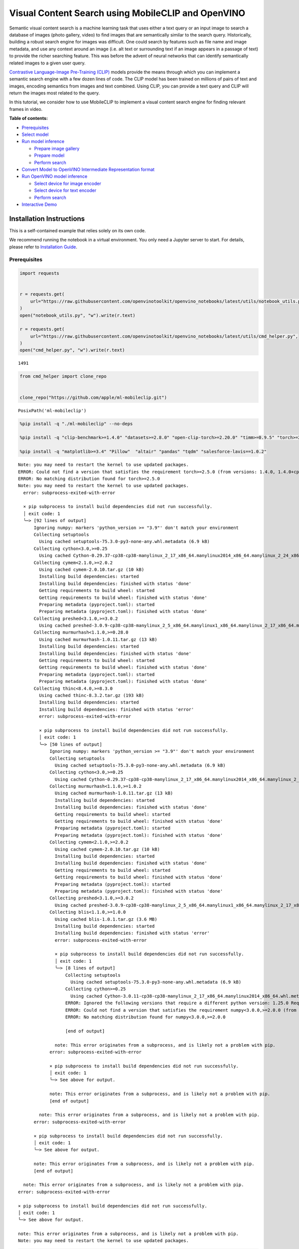 Visual Content Search using MobileCLIP and OpenVINO
===================================================

Semantic visual content search is a machine learning task that uses
either a text query or an input image to search a database of images
(photo gallery, video) to find images that are semantically similar to
the search query. Historically, building a robust search engine for
images was difficult. One could search by features such as file name and
image metadata, and use any context around an image (i.e. alt text or
surrounding text if an image appears in a passage of text) to provide
the richer searching feature. This was before the advent of neural
networks that can identify semantically related images to a given user
query.

`Contrastive Language-Image Pre-Training
(CLIP) <https://arxiv.org/abs/2103.00020>`__ models provide the means
through which you can implement a semantic search engine with a few
dozen lines of code. The CLIP model has been trained on millions of
pairs of text and images, encoding semantics from images and text
combined. Using CLIP, you can provide a text query and CLIP will return
the images most related to the query.

In this tutorial, we consider how to use MobileCLIP to implement a
visual content search engine for finding relevant frames in video.

**Table of contents:**

-  `Prerequisites <#prerequisites>`__
-  `Select model <#select-model>`__
-  `Run model inference <#run-model-inference>`__

   -  `Prepare image gallery <#prepare-image-gallery>`__
   -  `Prepare model <#prepare-model>`__
   -  `Perform search <#perform-search>`__

-  `Convert Model to OpenVINO Intermediate Representation
   format <#convert-model-to-openvino-intermediate-representation-format>`__
-  `Run OpenVINO model inference <#run-openvino-model-inference>`__

   -  `Select device for image
      encoder <#select-device-for-image-encoder>`__
   -  `Select device for text
      encoder <#select-device-for-text-encoder>`__
   -  `Perform search <#perform-search>`__

-  `Interactive Demo <#interactive-demo>`__

Installation Instructions
~~~~~~~~~~~~~~~~~~~~~~~~~

This is a self-contained example that relies solely on its own code.

We recommend running the notebook in a virtual environment. You only
need a Jupyter server to start. For details, please refer to
`Installation
Guide <https://github.com/openvinotoolkit/openvino_notebooks/blob/latest/README.md#-installation-guide>`__.

Prerequisites
-------------



.. code:: ipython3

    import requests


    r = requests.get(
        url="https://raw.githubusercontent.com/openvinotoolkit/openvino_notebooks/latest/utils/notebook_utils.py",
    )
    open("notebook_utils.py", "w").write(r.text)

    r = requests.get(
        url="https://raw.githubusercontent.com/openvinotoolkit/openvino_notebooks/latest/utils/cmd_helper.py",
    )
    open("cmd_helper.py", "w").write(r.text)




.. parsed-literal::

    1491



.. code:: ipython3

    from cmd_helper import clone_repo


    clone_repo("https://github.com/apple/ml-mobileclip.git")




.. parsed-literal::

    PosixPath('ml-mobileclip')



.. code:: ipython3

    %pip install -q "./ml-mobileclip" --no-deps

    %pip install -q "clip-benchmark>=1.4.0" "datasets>=2.8.0" "open-clip-torch>=2.20.0" "timm>=0.9.5" "torch>=2.5.0" "torchvision>=0.20.0" --extra-index-url https://download.pytorch.org/whl/cpu

    %pip install -q "matplotlib>=3.4" "Pillow"  "altair" "pandas" "tqdm" "salesforce-lavis==1.0.2"


.. parsed-literal::

    Note: you may need to restart the kernel to use updated packages.
    ERROR: Could not find a version that satisfies the requirement torch>=2.5.0 (from versions: 1.4.0, 1.4.0+cpu, 1.5.0, 1.5.0+cpu, 1.5.1, 1.5.1+cpu, 1.6.0, 1.6.0+cpu, 1.7.0, 1.7.0+cpu, 1.7.1, 1.7.1+cpu, 1.8.0, 1.8.0+cpu, 1.8.1, 1.8.1+cpu, 1.9.0, 1.9.0+cpu, 1.9.1, 1.9.1+cpu, 1.10.0, 1.10.0+cpu, 1.10.1, 1.10.1+cpu, 1.10.2, 1.10.2+cpu, 1.11.0, 1.11.0+cpu, 1.12.0, 1.12.0+cpu, 1.12.1, 1.12.1+cpu, 1.13.0, 1.13.0+cpu, 1.13.1, 1.13.1+cpu, 2.0.0, 2.0.0+cpu, 2.0.1, 2.0.1+cpu, 2.1.0, 2.1.0+cpu, 2.1.1, 2.1.1+cpu, 2.1.2, 2.1.2+cpu, 2.2.0, 2.2.0+cpu, 2.2.1, 2.2.1+cpu, 2.2.2, 2.2.2+cpu, 2.3.0, 2.3.0+cpu, 2.3.1, 2.3.1+cpu, 2.4.0, 2.4.0+cpu, 2.4.1, 2.4.1+cpu)
    ERROR: No matching distribution found for torch>=2.5.0
    Note: you may need to restart the kernel to use updated packages.
      error: subprocess-exited-with-error

      × pip subprocess to install build dependencies did not run successfully.
      │ exit code: 1
      ╰─> [92 lines of output]
          Ignoring numpy: markers 'python_version >= "3.9"' don't match your environment
          Collecting setuptools
            Using cached setuptools-75.3.0-py3-none-any.whl.metadata (6.9 kB)
          Collecting cython<3.0,>=0.25
            Using cached Cython-0.29.37-cp38-cp38-manylinux_2_17_x86_64.manylinux2014_x86_64.manylinux_2_24_x86_64.whl.metadata (3.1 kB)
          Collecting cymem<2.1.0,>=2.0.2
            Using cached cymem-2.0.10.tar.gz (10 kB)
            Installing build dependencies: started
            Installing build dependencies: finished with status 'done'
            Getting requirements to build wheel: started
            Getting requirements to build wheel: finished with status 'done'
            Preparing metadata (pyproject.toml): started
            Preparing metadata (pyproject.toml): finished with status 'done'
          Collecting preshed<3.1.0,>=3.0.2
            Using cached preshed-3.0.9-cp38-cp38-manylinux_2_5_x86_64.manylinux1_x86_64.manylinux_2_17_x86_64.manylinux2014_x86_64.whl.metadata (2.2 kB)
          Collecting murmurhash<1.1.0,>=0.28.0
            Using cached murmurhash-1.0.11.tar.gz (13 kB)
            Installing build dependencies: started
            Installing build dependencies: finished with status 'done'
            Getting requirements to build wheel: started
            Getting requirements to build wheel: finished with status 'done'
            Preparing metadata (pyproject.toml): started
            Preparing metadata (pyproject.toml): finished with status 'done'
          Collecting thinc<8.4.0,>=8.3.0
            Using cached thinc-8.3.2.tar.gz (193 kB)
            Installing build dependencies: started
            Installing build dependencies: finished with status 'error'
            error: subprocess-exited-with-error

            × pip subprocess to install build dependencies did not run successfully.
            │ exit code: 1
            ╰─> [50 lines of output]
                Ignoring numpy: markers 'python_version >= "3.9"' don't match your environment
                Collecting setuptools
                  Using cached setuptools-75.3.0-py3-none-any.whl.metadata (6.9 kB)
                Collecting cython<3.0,>=0.25
                  Using cached Cython-0.29.37-cp38-cp38-manylinux_2_17_x86_64.manylinux2014_x86_64.manylinux_2_24_x86_64.whl.metadata (3.1 kB)
                Collecting murmurhash<1.1.0,>=1.0.2
                  Using cached murmurhash-1.0.11.tar.gz (13 kB)
                  Installing build dependencies: started
                  Installing build dependencies: finished with status 'done'
                  Getting requirements to build wheel: started
                  Getting requirements to build wheel: finished with status 'done'
                  Preparing metadata (pyproject.toml): started
                  Preparing metadata (pyproject.toml): finished with status 'done'
                Collecting cymem<2.1.0,>=2.0.2
                  Using cached cymem-2.0.10.tar.gz (10 kB)
                  Installing build dependencies: started
                  Installing build dependencies: finished with status 'done'
                  Getting requirements to build wheel: started
                  Getting requirements to build wheel: finished with status 'done'
                  Preparing metadata (pyproject.toml): started
                  Preparing metadata (pyproject.toml): finished with status 'done'
                Collecting preshed<3.1.0,>=3.0.2
                  Using cached preshed-3.0.9-cp38-cp38-manylinux_2_5_x86_64.manylinux1_x86_64.manylinux_2_17_x86_64.manylinux2014_x86_64.whl.metadata (2.2 kB)
                Collecting blis<1.1.0,>=1.0.0
                  Using cached blis-1.0.1.tar.gz (3.6 MB)
                  Installing build dependencies: started
                  Installing build dependencies: finished with status 'error'
                  error: subprocess-exited-with-error

                  × pip subprocess to install build dependencies did not run successfully.
                  │ exit code: 1
                  ╰─> [8 lines of output]
                      Collecting setuptools
                        Using cached setuptools-75.3.0-py3-none-any.whl.metadata (6.9 kB)
                      Collecting cython>=0.25
                        Using cached Cython-3.0.11-cp38-cp38-manylinux_2_17_x86_64.manylinux2014_x86_64.whl.metadata (3.2 kB)
                      ERROR: Ignored the following versions that require a different python version: 1.25.0 Requires-Python >=3.9; 1.25.1 Requires-Python >=3.9; 1.25.2 Requires-Python >=3.9; 1.26.0 Requires-Python <3.13,>=3.9; 1.26.1 Requires-Python <3.13,>=3.9; 1.26.2 Requires-Python >=3.9; 1.26.3 Requires-Python >=3.9; 1.26.4 Requires-Python >=3.9; 2.0.0 Requires-Python >=3.9; 2.0.1 Requires-Python >=3.9; 2.0.2 Requires-Python >=3.9; 2.1.0 Requires-Python >=3.10; 2.1.0rc1 Requires-Python >=3.10; 2.1.1 Requires-Python >=3.10; 2.1.2 Requires-Python >=3.10; 2.1.3 Requires-Python >=3.10; 2.2.0 Requires-Python >=3.10; 2.2.0rc1 Requires-Python >=3.10; 75.4.0 Requires-Python >=3.9; 75.5.0 Requires-Python >=3.9; 75.6.0 Requires-Python >=3.9
                      ERROR: Could not find a version that satisfies the requirement numpy<3.0.0,>=2.0.0 (from versions: 1.3.0, 1.4.1, 1.5.0, 1.5.1, 1.6.0, 1.6.1, 1.6.2, 1.7.0, 1.7.1, 1.7.2, 1.8.0, 1.8.1, 1.8.2, 1.9.0, 1.9.1, 1.9.2, 1.9.3, 1.10.0.post2, 1.10.1, 1.10.2, 1.10.4, 1.11.0, 1.11.1, 1.11.2, 1.11.3, 1.12.0, 1.12.1, 1.13.0, 1.13.1, 1.13.3, 1.14.0, 1.14.1, 1.14.2, 1.14.3, 1.14.4, 1.14.5, 1.14.6, 1.15.0, 1.15.1, 1.15.2, 1.15.3, 1.15.4, 1.16.0, 1.16.1, 1.16.2, 1.16.3, 1.16.4, 1.16.5, 1.16.6, 1.17.0, 1.17.1, 1.17.2, 1.17.3, 1.17.4, 1.17.5, 1.18.0, 1.18.1, 1.18.2, 1.18.3, 1.18.4, 1.18.5, 1.19.0, 1.19.1, 1.19.2, 1.19.3, 1.19.4, 1.19.5, 1.20.0, 1.20.1, 1.20.2, 1.20.3, 1.21.0, 1.21.1, 1.21.2, 1.21.3, 1.21.4, 1.21.5, 1.21.6, 1.22.0, 1.22.1, 1.22.2, 1.22.3, 1.22.4, 1.23.0, 1.23.1, 1.23.2, 1.23.3, 1.23.4, 1.23.5, 1.24.0, 1.24.1, 1.24.2, 1.24.3, 1.24.4)
                      ERROR: No matching distribution found for numpy<3.0.0,>=2.0.0

                      [end of output]

                  note: This error originates from a subprocess, and is likely not a problem with pip.
                error: subprocess-exited-with-error

                × pip subprocess to install build dependencies did not run successfully.
                │ exit code: 1
                ╰─> See above for output.

                note: This error originates from a subprocess, and is likely not a problem with pip.
                [end of output]

            note: This error originates from a subprocess, and is likely not a problem with pip.
          error: subprocess-exited-with-error

          × pip subprocess to install build dependencies did not run successfully.
          │ exit code: 1
          ╰─> See above for output.

          note: This error originates from a subprocess, and is likely not a problem with pip.
          [end of output]

      note: This error originates from a subprocess, and is likely not a problem with pip.
    error: subprocess-exited-with-error

    × pip subprocess to install build dependencies did not run successfully.
    │ exit code: 1
    ╰─> See above for output.

    note: This error originates from a subprocess, and is likely not a problem with pip.
    Note: you may need to restart the kernel to use updated packages.


.. code:: ipython3

    %pip install -q "git+https://github.com/huggingface/optimum-intel.git" "openvino>=2024.0.0" "altair" "opencv-python" "opencv-contrib-python" "gradio>=4.19"


.. parsed-literal::

    Note: you may need to restart the kernel to use updated packages.


Select model
------------



For starting work, we should select model that will be used in our
demonstration. By default, we will use the MobileCLIP model, but for
comparison purposes, you can select different models among:

-  **CLIP** - CLIP (Contrastive Language-Image Pre-Training) is a neural
   network trained on various (image, text) pairs. It can be instructed
   in natural language to predict the most relevant text snippet, given
   an image, without directly optimizing for the task. CLIP uses a
   `ViT <https://arxiv.org/abs/2010.11929>`__ like transformer to get
   visual features and a causal language model to get the text features.
   The text and visual features are then projected into a latent space
   with identical dimensions. The dot product between the projected
   image and text features is then used as a similarity score. You can
   find more information about this model in the `research
   paper <https://arxiv.org/abs/2103.00020>`__, `OpenAI
   blog <https://openai.com/blog/clip/>`__, `model
   card <https://github.com/openai/CLIP/blob/main/model-card.md>`__ and
   GitHub `repository <https://github.com/openai/CLIP>`__.
-  **SigLIP** - The SigLIP model was proposed in `Sigmoid Loss for
   Language Image Pre-Training <https://arxiv.org/abs/2303.15343>`__.
   SigLIP proposes to replace the loss function used in
   `CLIP <https://github.com/openai/CLIP>`__ (Contrastive Language–Image
   Pre-training) by a simple pairwise sigmoid loss. This results in
   better performance in terms of zero-shot classification accuracy on
   ImageNet. You can find more information about this model in the
   `research paper <https://arxiv.org/abs/2303.15343>`__ and `GitHub
   repository <https://github.com/google-research/big_vision>`__,
-  **MobileCLIP** - MobileCLIP – a new family of efficient image-text
   models optimized for runtime performance along with a novel and
   efficient training approach, namely multi-modal reinforced training.
   The smallest variant MobileCLIP-S0 obtains similar zero-shot
   performance as OpenAI’s CLIP ViT-b16 model while being several times
   faster and 2.8x smaller. More details about model can be found in
   `research paper <https://arxiv.org/pdf/2311.17049.pdf>`__ and `GitHub
   repository <https://github.com/apple/ml-mobileclip>`__.
-  **BLIP-2** - BLIP2 was introduced in the paper `BLIP-2: Bootstrapping
   Language-Image Pre-training with Frozen Image Encoders and Large
   Language Models <https://arxiv.org/abs/2301.12597>`__ by Li et
   al. and first released in this
   `repository <https://github.com/salesforce/LAVIS/tree/main/projects/blip2>`__.
   It is a generic and efficient pre-training strategy that easily
   harvests development of pretrained vision models and large language
   models (LLMs) for vision-language pretraining. BLIP-2 consists of 3
   models: a CLIP-like image encoder, a Querying Transformer (Q-Former)
   and a large language model.

.. code:: ipython3

    from pathlib import Path

    import ipywidgets as widgets


    model_dir = Path("checkpoints")


    def default_image_probs(image_features, text_features):
        image_probs = (100.0 * text_features @ image_features.T).softmax(dim=-1)
        return image_probs


    def blip2_image_probs(image_features, text_features):
        image_probs = image_features[:, 0, :] @ text_features[:, 0, :].t()
        return image_probs


    supported_models = {
        "MobileCLIP": {
            "mobileclip_s0": {
                "model_name": "mobileclip_s0",
                "pretrained": model_dir / "mobileclip_s0.pt",
                "url": "https://docs-assets.developer.apple.com/ml-research/datasets/mobileclip/mobileclip_s0.pt",
                "image_size": 256,
                "image_probs": default_image_probs,
            },
            "mobileclip_s1": {
                "model_name": "mobileclip_s1",
                "pretrained": model_dir / "mobileclip_s1.pt",
                "url": "https://docs-assets.developer.apple.com/ml-research/datasets/mobileclip/mobileclip_s1.pt",
                "image_size": 256,
                "image_probs": default_image_probs,
            },
            "mobileclip_s2": {
                "model_name": "mobileclip_s0",
                "pretrained": model_dir / "mobileclip_s2.pt",
                "url": "https://docs-assets.developer.apple.com/ml-research/datasets/mobileclip/mobileclip_s2.pt",
                "image_size": 256,
                "image_probs": default_image_probs,
            },
            "mobileclip_b": {
                "model_name": "mobileclip_b",
                "pretrained": model_dir / "mobileclip_b.pt",
                "url": "https://docs-assets.developer.apple.com/ml-research/datasets/mobileclip/mobileclip_b.pt",
                "image_size": 224,
                "image_probs": default_image_probs,
            },
            "mobileclip_blt": {
                "model_name": "mobileclip_b",
                "pretrained": model_dir / "mobileclip_blt.pt",
                "url": "https://docs-assets.developer.apple.com/ml-research/datasets/mobileclip/mobileclip_blt.pt",
                "image_size": 224,
                "image_probs": default_image_probs,
            },
        },
        "CLIP": {
            "clip-vit-b-32": {
                "model_name": "ViT-B-32",
                "pretrained": "laion2b_s34b_b79k",
                "image_size": 224,
                "image_probs": default_image_probs,
            },
            "clip-vit-b-16": {
                "model_name": "ViT-B-16",
                "pretrained": "openai",
                "image_size": 224,
                "image_probs": default_image_probs,
            },
            "clip-vit-l-14": {
                "model_name": "ViT-L-14",
                "pretrained": "datacomp_xl_s13b_b90k",
                "image_size": 224,
                "image_probs": default_image_probs,
            },
            "clip-vit-h-14": {
                "model_name": "ViT-H-14",
                "pretrained": "laion2b_s32b_b79k",
                "image_size": 224,
                "image_probs": default_image_probs,
            },
        },
        "SigLIP": {
            "siglip-vit-b-16": {
                "model_name": "ViT-B-16-SigLIP",
                "pretrained": "webli",
                "image_size": 224,
                "image_probs": default_image_probs,
            },
            "siglip-vit-l-16": {
                "model_name": "ViT-L-16-SigLIP-256",
                "pretrained": "webli",
                "image_size": 256,
                "image_probs": default_image_probs,
            },
        },
        "Blip2": {
            "blip2_feature_extractor": {
                "model_name": "blip2_feature_extractor",
                "pretrained": "pretrain_vitL",
                "image_size": 224,
                "image_probs": blip2_image_probs,
            },
        },
    }


    model_type = widgets.Dropdown(options=supported_models.keys(), default="MobileCLIP", description="Model type:")
    model_type




.. parsed-literal::

    Dropdown(description='Model type:', options=('MobileCLIP', 'CLIP', 'SigLIP', 'Blip2'), value='MobileCLIP')



.. code:: ipython3

    available_models = supported_models[model_type.value]

    model_checkpoint = widgets.Dropdown(
        options=available_models.keys(),
        default=list(available_models),
        description="Model:",
    )

    model_checkpoint




.. parsed-literal::

    Dropdown(description='Model:', options=('mobileclip_s0', 'mobileclip_s1', 'mobileclip_s2', 'mobileclip_b', 'mo…



.. code:: ipython3

    from notebook_utils import download_file, device_widget

    model_config = available_models[model_checkpoint.value]

Run model inference
-------------------



Now, let’s see model in action. We will try to find image, where some
specific object is represented using embeddings. Embeddings are a
numeric representation of data such as text and images. The model
learned to encode semantics about the contents of images in embedding
format. This ability turns the model into a powerful for solving various
tasks including image-text retrieval. To reach our goal we should:

1. Calculate embeddings for all of the images in our dataset;
2. Calculate a text embedding for a user query (i.e. “black dog” or
   “car”);
3. Compare the text embedding to the image embeddings to find related
   embeddings.

The closer two embeddings are, the more similar the contents they
represent are.

Prepare image gallery
~~~~~~~~~~~~~~~~~~~~~



.. code:: ipython3

    from typing import List
    import matplotlib.pyplot as plt
    import numpy as np
    from PIL import Image


    def visualize_result(images: List, query: str = "", selected: List[int] = None):
        """
        Utility function for visualization classification results
        params:
          images (List[Image]) - list of images for visualization
          query (str) - title for visualization
          selected (List[int]) - list of selected image indices from images
        returns:
          matplotlib.Figure
        """
        figsize = (20, 5)
        fig, axs = plt.subplots(1, 4, figsize=figsize, sharex="all", sharey="all")
        fig.patch.set_facecolor("white")
        list_axes = list(axs.flat)
        if query:
            fig.suptitle(query, fontsize=20)
        for idx, a in enumerate(list_axes):
            a.set_xticklabels([])
            a.set_yticklabels([])
            a.get_xaxis().set_visible(False)
            a.get_yaxis().set_visible(False)
            a.grid(False)
            a.imshow(images[idx])
            if selected is not None and idx not in selected:
                mask = np.ones_like(np.array(images[idx]))
                a.imshow(mask, "jet", interpolation="none", alpha=0.75)
        return fig


    images_urls = [
        "https://github.com/openvinotoolkit/openvino_notebooks/assets/29454499/282ce53e-912d-41aa-ab48-2a001c022d74",
        "https://github.com/openvinotoolkit/openvino_notebooks/assets/29454499/9bb40168-82b5-4b11-ada6-d8df104c736c",
        "https://github.com/openvinotoolkit/openvino_notebooks/assets/29454499/0747b6db-12c3-4252-9a6a-057dcf8f3d4e",
        "https://storage.openvinotoolkit.org/repositories/openvino_notebooks/data/data/image/coco_bricks.png",
    ]
    image_names = ["red_panda.png", "cat.png", "raccoon.png", "dog.png"]
    sample_path = Path("data")
    sample_path.mkdir(parents=True, exist_ok=True)

    images = []
    for image_name, image_url in zip(image_names, images_urls):
        image_path = sample_path / image_name
        if not image_path.exists():
            download_file(image_url, filename=image_name, directory=sample_path)
        images.append(Image.open(image_path).convert("RGB").resize((640, 420)))

    input_labels = ["cat"]
    text_descriptions = [f"This is a photo of a {label}" for label in input_labels]

    visualize_result(images, "image gallery");



.. parsed-literal::

    red_panda.png:   0%|          | 0.00/50.6k [00:00<?, ?B/s]



.. parsed-literal::

    cat.png:   0%|          | 0.00/54.5k [00:00<?, ?B/s]



.. parsed-literal::

    raccoon.png:   0%|          | 0.00/106k [00:00<?, ?B/s]



.. parsed-literal::

    dog.png:   0%|          | 0.00/716k [00:00<?, ?B/s]



.. image:: mobileclip-video-search-with-output_files/mobileclip-video-search-with-output_12_4.png


Prepare model
~~~~~~~~~~~~~



The code bellow download model weights, create model class instance and
preprocessing utilities

.. code:: ipython3

    import torch


    class Blip2Model(torch.nn.Module):
        def __init__(self, ln_vision, visual_encoder, query_tokens, q_former, vision_proj, text_proj, tokenizer):
            super().__init__()
            self.ln_vision = ln_vision
            self.visual_encoder = visual_encoder
            self.query_tokens = query_tokens
            self.q_former = q_former
            self.vision_proj = vision_proj
            self.text_proj = text_proj
            self.tok = tokenizer

        def encode_image(self, image):
            image_embeds_frozen = self.ln_vision(self.visual_encoder(image))
            image_embeds_frozen = image_embeds_frozen.float()
            image_atts = torch.ones(image_embeds_frozen.size()[:-1], dtype=torch.long)
            query_tokens = self.query_tokens.expand(image_embeds_frozen.shape[0], -1, -1)

            query_output = self.q_former.bert(
                query_embeds=query_tokens,
                encoder_hidden_states=image_embeds_frozen,
                encoder_attention_mask=image_atts,
                return_dict=True,
            )
            image_embeds = query_output.last_hidden_state
            image_features = self.vision_proj(image_embeds)

            return image_features

        def encode_text(self, input_ids, attention_mask):
            text_output = self.q_former.bert(
                input_ids,
                attention_mask=attention_mask,
                return_dict=True,
            )
            text_embeds = text_output.last_hidden_state
            text_features = self.text_proj(text_embeds)
            return text_features

        def tokenizer(self, text_descriptions):
            input_ids = self.tok(text_descriptions, return_tensors="pt", padding=True).input_ids
            attention_mask = self.tok(text_descriptions, return_tensors="pt", padding=True).attention_mask
            text = {"input_ids": input_ids, "attention_mask": attention_mask}
            return text

.. code:: ipython3

    import torch
    import time
    import mobileclip
    import open_clip

    # instantiate model
    model_name = model_config["model_name"]
    pretrained = model_config["pretrained"]

    if model_type.value == "MobileCLIP":
        model_dir.mkdir(exist_ok=True)
        model_url = model_config["url"]
        download_file(model_url, directory=model_dir)
        model, _, preprocess = mobileclip.create_model_and_transforms(model_name, pretrained=pretrained)
        tokenizer = mobileclip.get_tokenizer(model_name)
    elif model_type.value == "Blip2":
        from lavis.models import load_model_and_preprocess

        model, vis_processors, txt_processors = load_model_and_preprocess(name=model_name, model_type=pretrained, is_eval=True)
        model = Blip2Model(model.ln_vision, model.visual_encoder, model.query_tokens, model.Qformer, model.vision_proj, model.text_proj, model.tokenizer)
        preprocess = vis_processors["eval"]
        tokenizer = model.tokenizer
    else:
        model, _, preprocess = open_clip.create_model_and_transforms(model_name, pretrained=pretrained)
        tokenizer = open_clip.get_tokenizer(model_name)


.. parsed-literal::

    /opt/home/k8sworker/ci-ai/cibuilds/jobs/ov-notebook/jobs/OVNotebookOps/builds/835/archive/.workspace/scm/ov-notebook/.venv/lib/python3.8/site-packages/timm/models/layers/__init__.py:48: FutureWarning: Importing from timm.models.layers is deprecated, please import via timm.layers
      warnings.warn(f"Importing from {__name__} is deprecated, please import via timm.layers", FutureWarning)



.. parsed-literal::

    mobileclip_s0.pt:   0%|          | 0.00/206M [00:00<?, ?B/s]


.. parsed-literal::

    /opt/home/k8sworker/ci-ai/cibuilds/jobs/ov-notebook/jobs/OVNotebookOps/builds/835/archive/.workspace/scm/ov-notebook/notebooks/mobileclip-video-search/ml-mobileclip/mobileclip/__init__.py:75: FutureWarning: You are using `torch.load` with `weights_only=False` (the current default value), which uses the default pickle module implicitly. It is possible to construct malicious pickle data which will execute arbitrary code during unpickling (See https://github.com/pytorch/pytorch/blob/main/SECURITY.md#untrusted-models for more details). In a future release, the default value for `weights_only` will be flipped to `True`. This limits the functions that could be executed during unpickling. Arbitrary objects will no longer be allowed to be loaded via this mode unless they are explicitly allowlisted by the user via `torch.serialization.add_safe_globals`. We recommend you start setting `weights_only=True` for any use case where you don't have full control of the loaded file. Please open an issue on GitHub for any issues related to this experimental feature.
      chkpt = torch.load(pretrained)


Perform search
~~~~~~~~~~~~~~



.. code:: ipython3

    image_tensor = torch.stack([preprocess(image) for image in images])
    text = tokenizer(text_descriptions)
    image_probs_function = model_config["image_probs"]

    with torch.no_grad():
        # calculate image embeddings
        image_encoding_start = time.perf_counter()
        image_features = model.encode_image(image_tensor)
        image_encoding_end = time.perf_counter()
        print(f"Image encoding took {image_encoding_end - image_encoding_start:.3} ms")
        # calculate text embeddings
        text_encoding_start = time.perf_counter()
        text_features = model.encode_text(**text) if model_type.value == "Blip2" else model.encode_text(text)
        text_encoding_end = time.perf_counter()
        print(f"Text encoding took {text_encoding_end - text_encoding_start:.3} ms")

        image_features /= image_features.norm(dim=-1, keepdim=True)
        text_features /= text_features.norm(dim=-1, keepdim=True)
        image_probs = image_probs_function(image_features, text_features)
        selected_image = [torch.argmax(image_probs).item()]

    visualize_result(images, input_labels[0], selected_image);


.. parsed-literal::

    Image encoding took 0.116 ms
    Text encoding took 0.0123 ms



.. image:: mobileclip-video-search-with-output_files/mobileclip-video-search-with-output_17_1.png


Convert Model to OpenVINO Intermediate Representation format
------------------------------------------------------------



For best results with OpenVINO, it is recommended to convert the model
to OpenVINO IR format. OpenVINO supports PyTorch via Model conversion
API. To convert the PyTorch model to OpenVINO IR format we will use
``ov.convert_model`` of `model conversion
API <https://docs.openvino.ai/2024/openvino-workflow/model-preparation.html>`__.
The ``ov.convert_model`` Python function returns an OpenVINO Model
object ready to load on the device and start making predictions.

Our model consist from 2 parts - image encoder and text encoder that can
be used separately. Let’s convert each part to OpenVINO.

.. code:: ipython3

    import types
    import torch.nn.functional as F


    def se_block_forward(self, inputs):
        """Apply forward pass."""
        b, c, h, w = inputs.size()
        x = F.avg_pool2d(inputs, kernel_size=[8, 8])
        x = self.reduce(x)
        x = F.relu(x)
        x = self.expand(x)
        x = torch.sigmoid(x)
        x = x.view(-1, c, 1, 1)
        return inputs * x

.. code:: ipython3

    import openvino as ov
    import gc

    ov_models_dir = Path("ov_models")
    ov_models_dir.mkdir(exist_ok=True)

    image_encoder_path = ov_models_dir / f"{model_checkpoint.value}_im_encoder.xml"

    if not image_encoder_path.exists():
        if "mobileclip_s" in model_name:
            model.image_encoder.model.conv_exp.se.forward = types.MethodType(se_block_forward, model.image_encoder.model.conv_exp.se)
        model.forward = model.encode_image
        ov_image_encoder = ov.convert_model(
            model,
            example_input=image_tensor,
            input=[-1, 3, image_tensor.shape[2], image_tensor.shape[3]],
        )
        ov.save_model(ov_image_encoder, image_encoder_path)
        del ov_image_encoder
        gc.collect()

    text_encoder_path = ov_models_dir / f"{model_checkpoint.value}_text_encoder.xml"

    if not text_encoder_path.exists():
        model.forward = model.encode_text
        if model_type.value == "Blip2":
            ov_text_encoder = ov.convert_model(model, example_input=text)
        else:
            ov_text_encoder = ov.convert_model(model, example_input=text, input=[-1, text.shape[1]])
        ov.save_model(ov_text_encoder, text_encoder_path)
        del ov_text_encoder
        gc.collect()

    del model
    gc.collect();


.. parsed-literal::

    /opt/home/k8sworker/ci-ai/cibuilds/jobs/ov-notebook/jobs/OVNotebookOps/builds/835/archive/.workspace/scm/ov-notebook/notebooks/mobileclip-video-search/ml-mobileclip/mobileclip/modules/common/transformer.py:125: TracerWarning: Converting a tensor to a Python boolean might cause the trace to be incorrect. We can't record the data flow of Python values, so this value will be treated as a constant in the future. This means that the trace might not generalize to other inputs!
      if seq_len != self.num_embeddings:


Run OpenVINO model inference
----------------------------



Select device for image encoder
~~~~~~~~~~~~~~~~~~~~~~~~~~~~~~~



.. code:: ipython3

    core = ov.Core()

    device = device_widget()

    device




.. parsed-literal::

    Dropdown(description='Device:', index=1, options=('CPU', 'AUTO'), value='AUTO')



.. code:: ipython3

    ov_compiled_image_encoder = core.compile_model(image_encoder_path, device.value)
    ov_compiled_image_encoder(image_tensor);

Select device for text encoder
~~~~~~~~~~~~~~~~~~~~~~~~~~~~~~



.. code:: ipython3

    device




.. parsed-literal::

    Dropdown(description='Device:', index=1, options=('CPU', 'AUTO'), value='AUTO')



.. code:: ipython3

    ov_compiled_text_encoder = core.compile_model(text_encoder_path, device.value)
    ov_compiled_text_encoder(text);

Perform search
~~~~~~~~~~~~~~



.. code:: ipython3

    image_encoding_start = time.perf_counter()
    image_features = torch.from_numpy(ov_compiled_image_encoder(image_tensor)[0])
    image_encoding_end = time.perf_counter()
    print(f"Image encoding took {image_encoding_end - image_encoding_start:.3} ms")
    text_encoding_start = time.perf_counter()
    text_features = torch.from_numpy(ov_compiled_text_encoder(text)[0])
    text_encoding_end = time.perf_counter()
    print(f"Text encoding took {text_encoding_end - text_encoding_start:.3} ms")
    image_features /= image_features.norm(dim=-1, keepdim=True)
    text_features /= text_features.norm(dim=-1, keepdim=True)

    image_probs = image_probs_function(image_features, text_features)
    selected_image = [torch.argmax(image_probs).item()]

    visualize_result(images, input_labels[0], selected_image);


.. parsed-literal::

    Image encoding took 0.0284 ms
    Text encoding took 0.005 ms



.. image:: mobileclip-video-search-with-output_files/mobileclip-video-search-with-output_28_1.png


(optional) Translation model
~~~~~~~~~~~~~~~~~~~~~~~~~~~~

Since all text embedding models in this notebook natively supports input
in English only, we can insert a translation model in this pipeline to
support searching in Chinese.

-  **opus-mt-zh-en t** - This is a translation model developed by
   Language Technology Research Group at the University of Helsinki. It
   supports Chinese as source Language and English as target Language
   `model card <https://huggingface.co/Helsinki-NLP/opus-mt-zh-en>`__.

.. code:: ipython3

    from pathlib import Path

    cn2en_trans_model_path = "ov_models/cn2en_trans_model"
    cn2en_trans_model_id = "Helsinki-NLP/opus-mt-zh-en"

    if not Path(cn2en_trans_model_path).exists():
        !optimum-cli export openvino --model {cn2en_trans_model_id} --task text2text-generation-with-past --trust-remote-code {cn2en_trans_model_path}


.. parsed-literal::

    2024-12-10 02:25:36.467688: I tensorflow/core/util/port.cc:110] oneDNN custom operations are on. You may see slightly different numerical results due to floating-point round-off errors from different computation orders. To turn them off, set the environment variable `TF_ENABLE_ONEDNN_OPTS=0`.
    2024-12-10 02:25:36.491610: I tensorflow/core/platform/cpu_feature_guard.cc:182] This TensorFlow binary is optimized to use available CPU instructions in performance-critical operations.
    To enable the following instructions: AVX2 AVX512F AVX512_VNNI FMA, in other operations, rebuild TensorFlow with the appropriate compiler flags.
    /opt/home/k8sworker/ci-ai/cibuilds/jobs/ov-notebook/jobs/OVNotebookOps/builds/835/archive/.workspace/scm/ov-notebook/.venv/lib/python3.8/site-packages/transformers/models/marian/tokenization_marian.py:175: UserWarning: Recommended: pip install sacremoses.
      warnings.warn("Recommended: pip install sacremoses.")
    Moving the following attributes in the config to the generation config: {'max_length': 512, 'num_beams': 6, 'bad_words_ids': [[65000]]}. You are seeing this warning because you've set generation parameters in the model config, as opposed to in the generation config.
    `loss_type=None` was set in the config but it is unrecognised.Using the default loss: `ForCausalLMLoss`.
    /opt/home/k8sworker/ci-ai/cibuilds/jobs/ov-notebook/jobs/OVNotebookOps/builds/835/archive/.workspace/scm/ov-notebook/.venv/lib/python3.8/site-packages/transformers/models/marian/modeling_marian.py:207: TracerWarning: Converting a tensor to a Python boolean might cause the trace to be incorrect. We can't record the data flow of Python values, so this value will be treated as a constant in the future. This means that the trace might not generalize to other inputs!
      if attn_weights.size() != (bsz * self.num_heads, tgt_len, src_len):
    /opt/home/k8sworker/ci-ai/cibuilds/jobs/ov-notebook/jobs/OVNotebookOps/builds/835/archive/.workspace/scm/ov-notebook/.venv/lib/python3.8/site-packages/transformers/models/marian/modeling_marian.py:214: TracerWarning: Converting a tensor to a Python boolean might cause the trace to be incorrect. We can't record the data flow of Python values, so this value will be treated as a constant in the future. This means that the trace might not generalize to other inputs!
      if attention_mask.size() != (bsz, 1, tgt_len, src_len):
    /opt/home/k8sworker/ci-ai/cibuilds/jobs/ov-notebook/jobs/OVNotebookOps/builds/835/archive/.workspace/scm/ov-notebook/.venv/lib/python3.8/site-packages/transformers/models/marian/modeling_marian.py:246: TracerWarning: Converting a tensor to a Python boolean might cause the trace to be incorrect. We can't record the data flow of Python values, so this value will be treated as a constant in the future. This means that the trace might not generalize to other inputs!
      if attn_output.size() != (bsz * self.num_heads, tgt_len, self.head_dim):
    /opt/home/k8sworker/ci-ai/cibuilds/jobs/ov-notebook/jobs/OVNotebookOps/builds/835/archive/.workspace/scm/ov-notebook/.venv/lib/python3.8/site-packages/transformers/modeling_attn_mask_utils.py:88: TracerWarning: Converting a tensor to a Python boolean might cause the trace to be incorrect. We can't record the data flow of Python values, so this value will be treated as a constant in the future. This means that the trace might not generalize to other inputs!
      if input_shape[-1] > 1 or self.sliding_window is not None:
    /opt/home/k8sworker/ci-ai/cibuilds/jobs/ov-notebook/jobs/OVNotebookOps/builds/835/archive/.workspace/scm/ov-notebook/.venv/lib/python3.8/site-packages/transformers/modeling_attn_mask_utils.py:164: TracerWarning: Converting a tensor to a Python boolean might cause the trace to be incorrect. We can't record the data flow of Python values, so this value will be treated as a constant in the future. This means that the trace might not generalize to other inputs!
      if past_key_values_length > 0:
    /opt/home/k8sworker/ci-ai/cibuilds/jobs/ov-notebook/jobs/OVNotebookOps/builds/835/archive/.workspace/scm/ov-notebook/.venv/lib/python3.8/site-packages/transformers/models/marian/modeling_marian.py:166: TracerWarning: Converting a tensor to a Python boolean might cause the trace to be incorrect. We can't record the data flow of Python values, so this value will be treated as a constant in the future. This means that the trace might not generalize to other inputs!
      if (
    model.safetensors:   0%|                             | 0.00/312M [00:00<?, ?B/s]Exporting tokenizers to OpenVINO is not supported for tokenizers version > 0.19 and openvino version <= 2024.4. Please downgrade to tokenizers version <= 0.19 to export tokenizers to OpenVINO.
    model.safetensors: 100%|█████████████████████| 312M/312M [00:04<00:00, 71.1MB/s]


.. code:: ipython3

    from transformers import AutoTokenizer
    from optimum.intel import OVModelForSeq2SeqLM

    tr_tokenizer = AutoTokenizer.from_pretrained(cn2en_trans_model_path)
    tr_model = OVModelForSeq2SeqLM.from_pretrained(cn2en_trans_model_path)


.. parsed-literal::

    2024-12-10 02:26:01.092495: I tensorflow/core/util/port.cc:110] oneDNN custom operations are on. You may see slightly different numerical results due to floating-point round-off errors from different computation orders. To turn them off, set the environment variable `TF_ENABLE_ONEDNN_OPTS=0`.
    2024-12-10 02:26:01.118195: I tensorflow/core/platform/cpu_feature_guard.cc:182] This TensorFlow binary is optimized to use available CPU instructions in performance-critical operations.
    To enable the following instructions: AVX2 AVX512F AVX512_VNNI FMA, in other operations, rebuild TensorFlow with the appropriate compiler flags.
    /opt/home/k8sworker/ci-ai/cibuilds/jobs/ov-notebook/jobs/OVNotebookOps/builds/835/archive/.workspace/scm/ov-notebook/.venv/lib/python3.8/site-packages/transformers/models/marian/tokenization_marian.py:175: UserWarning: Recommended: pip install sacremoses.
      warnings.warn("Recommended: pip install sacremoses.")


Interactive Demo
----------------



In this part, you can try different supported by tutorial models in
searching frames in the video by text query or image. Upload video and
provide text query or reference image for search and model will find the
most relevant frames according to provided query. You can also try
querying in Chinese, and translation model will be triggered
automatically for Chinese-to-English translation. Please note, different
models can require different optimal threshold for search.

.. code:: ipython3

    import altair as alt
    import cv2
    import pandas as pd
    import torch
    from PIL import Image
    from torch.utils.data import DataLoader, Dataset
    from torchvision.transforms.functional import to_pil_image, to_tensor
    from torchvision.transforms import (
        CenterCrop,
        Compose,
        InterpolationMode,
        Resize,
        ToTensor,
    )
    from open_clip.transform import image_transform
    from typing import Optional


    current_device = device.value
    current_model = image_encoder_path.name.split("_im_encoder")[0]

    available_converted_models = [model_file.name.split("_im_encoder")[0] for model_file in ov_models_dir.glob("*_im_encoder.xml")]
    available_devices = list(core.available_devices) + ["AUTO"]

    download_file(
        "https://storage.openvinotoolkit.org/data/test_data/videos/car-detection.mp4",
        directory=sample_path,
    )
    download_file(
        "https://storage.openvinotoolkit.org/repositories/openvino_notebooks/data/data/video/Coco%20Walking%20in%20Berkeley.mp4",
        directory=sample_path,
        filename="coco.mp4",
    )


    def is_english(text):
        for char in text:
            if not char.isascii():
                return False
        return True


    def translate(text):
        if tr_tokenizer:
            t = tr_tokenizer(text, return_tensors="pt")
            r = tr_model.generate(**t)
            text = tr_tokenizer.decode(r[0][1:-1])
        return text


    def get_preprocess_probs_tokenizer(model_name):
        if "mobileclip" in model_name:
            resolution = supported_models["MobileCLIP"][model_name]["image_size"]
            resize_size = resolution
            centercrop_size = resolution
            aug_list = [
                Resize(
                    resize_size,
                    interpolation=InterpolationMode.BILINEAR,
                ),
                CenterCrop(centercrop_size),
                ToTensor(),
            ]
            preprocess = Compose(aug_list)
            tokenizer = mobileclip.get_tokenizer(supported_models["MobileCLIP"][model_name]["model_name"])
            image_probs = default_image_probs
        elif "blip2" in model_name:
            from lavis.models import load_model_and_preprocess

            model, vis_processors, txt_processors = load_model_and_preprocess(name=model_name, model_type=pretrained, is_eval=True)
            model = Blip2Model(model.ln_vision, model.visual_encoder, model.query_tokens, model.Qformer, model.vision_proj, model.text_proj, model.tokenizer)
            preprocess = vis_processors["eval"]
            tokenizer = model.tokenizer
            image_probs = blip2_image_probs
        else:
            model_configs = supported_models["SigLIP"] if "siglip" in model_name else supported_models["CLIP"]
            resize_size = model_configs[model_name]["image_size"]
            preprocess = image_transform((resize_size, resize_size), is_train=False, resize_mode="longest")
            tokenizer = open_clip.get_tokenizer(model_configs[model_name]["model_name"])
            image_probs = default_image_probs

        return preprocess, image_probs, tokenizer


    def run(
        path: str,
        text_search: str,
        image_search: Optional[Image.Image],
        model_name: str,
        device: str,
        thresh: float,
        stride: int,
        batch_size: int,
    ):
        assert path, "An input video should be provided"
        assert text_search is not None or image_search is not None, "A text or image query should be provided"
        global current_model
        global current_device
        global preprocess
        global tokenizer
        global ov_compiled_image_encoder
        global ov_compiled_text_encoder
        global image_probs_function

        if current_model != model_name or device != current_device:
            ov_compiled_image_encoder = core.compile_model(ov_models_dir / f"{model_name}_im_encoder.xml", device)
            ov_compiled_text_encoder = core.compile_model(ov_models_dir / f"{model_name}_text_encoder.xml", device)
            preprocess, image_probs_function, tokenizer = get_preprocess_probs_tokenizer(model_name)
            current_model = model_name
            current_device = device
        # Load video
        dataset = LoadVideo(path, transforms=preprocess, vid_stride=stride)
        dataloader = DataLoader(dataset, batch_size=batch_size, shuffle=False, num_workers=0)

        # Get image query features
        if image_search:
            image = preprocess(image_search).unsqueeze(0)
            query_features = torch.from_numpy(ov_compiled_image_encoder(image)[0])
            query_features /= query_features.norm(dim=-1, keepdim=True)
        # Get text query features
        else:
            if not is_english(text_search):
                text_search = translate(text_search)
                print(f"Translated input text: {text_search}")
            # Tokenize search phrase
            text = tokenizer([text_search])
            # Encode text query
            query_features = torch.from_numpy(ov_compiled_text_encoder(text)[0])
            query_features /= query_features.norm(dim=-1, keepdim=True)
        # Encode each frame and compare with query features
        matches = []
        matches_probs = []
        res = pd.DataFrame(columns=["Frame", "Timestamp", "Similarity"])
        for image, orig, frame, timestamp in dataloader:
            with torch.no_grad():
                image_features = torch.from_numpy(ov_compiled_image_encoder(image)[0])

            image_features /= image_features.norm(dim=-1, keepdim=True)
            probs = image_probs_function(image_features, query_features)
            probs = probs.cpu().numpy().squeeze(1) if "blip2" in model_name else probs[0]
            # Save frame similarity values
            df = pd.DataFrame(
                {
                    "Frame": frame.tolist(),
                    "Timestamp": torch.round(timestamp / 1000, decimals=2).tolist(),
                    "Similarity": probs.tolist(),
                }
            )
            res = pd.concat([res, df])

            # Check if frame is over threshold
            for i, p in enumerate(probs):
                if p > thresh:
                    matches.append(to_pil_image(orig[i]))
                    matches_probs.append(p)

            print(f"Frames: {frame.tolist()} - Probs: {probs}")

        # Create plot of similarity values
        lines = (
            alt.Chart(res)
            .mark_line(color="firebrick")
            .encode(
                alt.X("Timestamp", title="Timestamp (seconds)"),
                alt.Y("Similarity", scale=alt.Scale(zero=False)),
            )
        ).properties(width=600)
        rule = alt.Chart().mark_rule(strokeDash=[6, 3], size=2).encode(y=alt.datum(thresh))

        selected_frames = np.argsort(-1 * np.array(matches_probs))[:20]
        matched_sorted_frames = [matches[idx] for idx in selected_frames]

        return (
            lines + rule,
            matched_sorted_frames,
        )  # Only return up to 20 images to not crash the UI


    class LoadVideo(Dataset):
        def __init__(self, path, transforms, vid_stride=1):
            self.transforms = transforms
            self.vid_stride = vid_stride
            self.cur_frame = 0
            self.cap = cv2.VideoCapture(path)
            self.total_frames = int(self.cap.get(cv2.CAP_PROP_FRAME_COUNT) / self.vid_stride)

        def __getitem__(self, _):
            # Read video
            # Skip over frames
            for _ in range(self.vid_stride):
                self.cap.grab()
                self.cur_frame += 1

            # Read frame
            _, img = self.cap.retrieve()
            timestamp = self.cap.get(cv2.CAP_PROP_POS_MSEC)

            # Convert to PIL
            img = cv2.cvtColor(img, cv2.COLOR_BGR2RGB)
            img = Image.fromarray(np.uint8(img))

            # Apply transforms
            img_t = self.transforms(img)

            return img_t, to_tensor(img), self.cur_frame, timestamp

        def __len__(self):
            return self.total_frames



.. parsed-literal::

    car-detection.mp4:   0%|          | 0.00/2.68M [00:00<?, ?B/s]



.. parsed-literal::

    coco.mp4:   0%|          | 0.00/877k [00:00<?, ?B/s]


.. code:: ipython3

    if not Path("gradio_helper.py").exists():
        r = requests.get(url="https://raw.githubusercontent.com/openvinotoolkit/openvino_notebooks/latest/notebooks/mobileclip-video-search/gradio_helper.py")
        open("gradio_helper.py", "w").write(r.text)

    from gradio_helper import make_demo, Option

    demo = make_demo(
        run=run,
        model_option=Option(choices=available_converted_models, value=model_checkpoint.value),
        device_option=Option(choices=available_devices, value=device.value),
    )

    try:
        demo.launch(debug=False)
    except Exception:
        demo.launch(share=True, debug=False)
    # if you are launching remotely, specify server_name and server_port
    # demo.launch(server_name='your server name', server_port='server port in int')
    # Read more in the docs: https://gradio.app/docs/


.. parsed-literal::

    Running on local URL:  http://127.0.0.1:7860

    To create a public link, set `share=True` in `launch()`.







